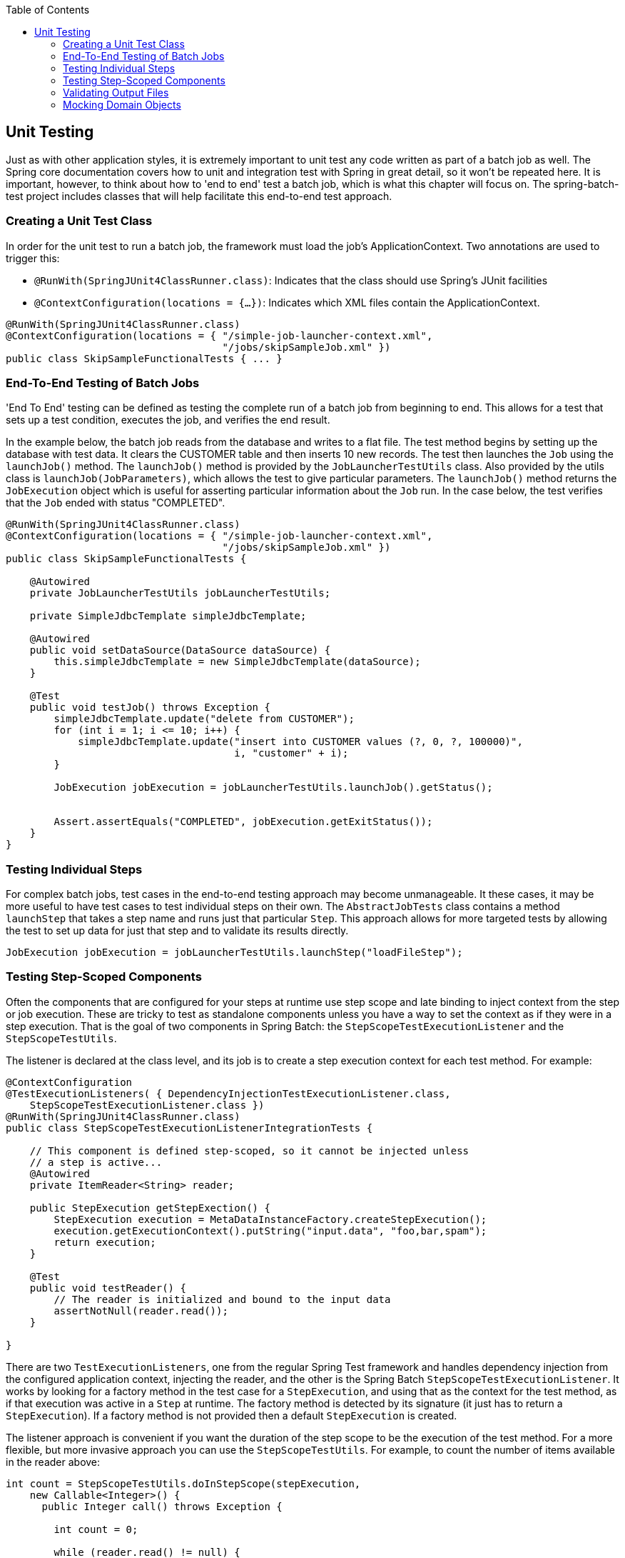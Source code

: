 :batch-asciidoc: http://docs.spring.io/spring-batch/reference/html/
:toc: left
:toclevels: 4

[[testing]]

== Unit Testing

Just as with other application styles, it is extremely important to
  unit test any code written as part of a batch job as well. The Spring core
  documentation covers how to unit and integration test with Spring in great
  detail, so it won't be repeated here. It is important, however, to think
  about how to 'end to end' test a batch job, which is what this chapter will
  focus on. The spring-batch-test project includes classes that will help
  facilitate this end-to-end test approach.

[[creatingUnitTestClass]]


=== Creating a Unit Test Class

In order for the unit test to run a batch job, the framework must
    load the job's ApplicationContext. Two annotations are used to trigger
    this:


* `@RunWith(SpringJUnit4ClassRunner.class)`:
        Indicates that the class should use Spring's JUnit facilities


* `@ContextConfiguration(locations = {...})`:
        Indicates which XML files contain the ApplicationContext.


[source, java]
----
@RunWith(SpringJUnit4ClassRunner.class)
@ContextConfiguration(locations = { "/simple-job-launcher-context.xml",
                                    "/jobs/skipSampleJob.xml" })
public class SkipSampleFunctionalTests { ... }
----

[[endToEndTesting]]


=== End-To-End Testing of Batch Jobs

'End To End' testing can be defined as testing the complete run of a
    batch job from beginning to end. This allows for a test that sets up a
    test condition, executes the job, and verifies the end result.

In the example below, the batch job reads from the database and
    writes to a flat file. The test method begins by setting up the database
    with test data. It clears the CUSTOMER table and then inserts 10 new
    records. The test then launches the `Job` using the
    `launchJob()` method. The
    `launchJob()` method is provided by the
    `JobLauncherTestUtils` class. Also provided by the
    utils class is `launchJob(JobParameters)`, which
    allows the test to give particular parameters. The
    `launchJob()` method returns the
    `JobExecution` object which is useful for asserting
    particular information about the `Job` run. In the
    case below, the test verifies that the `Job` ended
    with status "COMPLETED".


[source, java]
----
@RunWith(SpringJUnit4ClassRunner.class)
@ContextConfiguration(locations = { "/simple-job-launcher-context.xml",
                                    "/jobs/skipSampleJob.xml" })
public class SkipSampleFunctionalTests {

    @Autowired
    private JobLauncherTestUtils jobLauncherTestUtils;

    private SimpleJdbcTemplate simpleJdbcTemplate;

    @Autowired
    public void setDataSource(DataSource dataSource) {
        this.simpleJdbcTemplate = new SimpleJdbcTemplate(dataSource);
    }

    @Test
    public void testJob() throws Exception {
        simpleJdbcTemplate.update("delete from CUSTOMER");
        for (int i = 1; i <= 10; i++) {
            simpleJdbcTemplate.update("insert into CUSTOMER values (?, 0, ?, 100000)",
                                      i, "customer" + i);
        }

        JobExecution jobExecution = jobLauncherTestUtils.launchJob().getStatus();


        Assert.assertEquals("COMPLETED", jobExecution.getExitStatus());
    }
}
----

[[testingIndividualSteps]]


=== Testing Individual Steps

For complex batch jobs, test cases in the end-to-end testing
    approach may become unmanageable. It these cases, it may be more useful to
    have test cases to test individual steps on their own. The
    `AbstractJobTests` class contains a method
    `launchStep` that takes a step name and runs just
    that particular `Step`. This approach allows for more
    targeted tests by allowing the test to set up data for just that step and
    to validate its results directly.


[source, java]
----
JobExecution jobExecution = jobLauncherTestUtils.launchStep("loadFileStep");
----



=== Testing Step-Scoped Components

Often the components that are configured for your steps at runtime
    use step scope and late binding to inject context from the step or job
    execution. These are tricky to test as standalone components unless you
    have a way to set the context as if they were in a step execution. That is
    the goal of two components in Spring Batch: the
    `StepScopeTestExecutionListener` and the
    `StepScopeTestUtils`.

The listener is declared at the class level, and its job is to
    create a step execution context for each test method. For example:


[source, java]
----
@ContextConfiguration
@TestExecutionListeners( { DependencyInjectionTestExecutionListener.class,
    StepScopeTestExecutionListener.class })
@RunWith(SpringJUnit4ClassRunner.class)
public class StepScopeTestExecutionListenerIntegrationTests {

    // This component is defined step-scoped, so it cannot be injected unless
    // a step is active...
    @Autowired
    private ItemReader<String> reader;

    public StepExecution getStepExection() {
        StepExecution execution = MetaDataInstanceFactory.createStepExecution();
        execution.getExecutionContext().putString("input.data", "foo,bar,spam");
        return execution;
    }

    @Test
    public void testReader() {
        // The reader is initialized and bound to the input data
        assertNotNull(reader.read());
    }

}
----

There are two `TestExecutionListeners`, one
    from the regular Spring Test framework and handles dependency injection
    from the configured application context, injecting the reader, and the
    other is the Spring Batch
    `StepScopeTestExecutionListener`. It works by looking
    for a factory method in the test case for a
    `StepExecution`, and using that as the context for
    the test method, as if that execution was active in a `Step` at runtime. The
    factory method is detected by its signature (it just has to return a
    `StepExecution`). If a factory method is not provided
    then a default `StepExecution` is created.

The listener approach is convenient if you want the duration of the
    step scope to be the execution of the test method. For a more flexible,
    but more invasive approach you can use the
    `StepScopeTestUtils`. For example, to count the
    number of items available in the reader above:


[source, java]
----
int count = StepScopeTestUtils.doInStepScope(stepExecution,
    new Callable<Integer>() {
      public Integer call() throws Exception {

        int count = 0;

        while (reader.read() != null) {
           count++;
        }
        return count;
    }
});
----

[[validatingOutputFiles]]


=== Validating Output Files

When a batch job writes to the database, it is easy to query the
    database to verify that the output is as expected. However, if the batch
    job writes to a file, it is equally important that the output be verified.
    Spring Batch provides a class `AssertFile` to
    facilitate the verification of output files. The method
    `assertFileEquals` takes two
    `File` objects (or two
    `Resource` objects) and asserts, line by line, that
    the two files have the same content. Therefore, it is possible to create a
    file with the expected output and to compare it to the actual
    result:


[source, java]
----
private static final String EXPECTED_FILE = "src/main/resources/data/input.txt";
private static final String OUTPUT_FILE = "target/test-outputs/output.txt";

AssertFile.assertFileEquals(new FileSystemResource(EXPECTED_FILE),
                            new FileSystemResource(OUTPUT_FILE));
----

[[mockingDomainObjects]]


=== Mocking Domain Objects

Another common issue encountered while writing unit and integration
    tests for Spring Batch components is how to mock domain objects. A good
    example is a `StepExecutionListener`, as illustrated
    below:


[source, java]
----
public class NoWorkFoundStepExecutionListener extends StepExecutionListenerSupport {

    public ExitStatus afterStep(StepExecution stepExecution) {
        if (stepExecution.getReadCount() == 0) {
            throw new NoWorkFoundException("Step has not processed any items");
        }
        return stepExecution.getExitStatus();
    }
}
----

The above listener is provided by the framework and checks a
    `StepExecution` for an empty read count, thus
    signifying that no work was done. While this example is fairly simple, it
    serves to illustrate the types of problems that may be encountered when
    attempting to unit test classes that implement interfaces requiring Spring
    Batch domain objects. Consider the above listener's unit test:


[source, java]
----
private NoWorkFoundStepExecutionListener tested = new NoWorkFoundStepExecutionListener();

@Test
public void testAfterStep() {
    StepExecution stepExecution = new StepExecution("NoProcessingStep",
                new JobExecution(new JobInstance(1L, new JobParameters(),
                                 "NoProcessingJob")));

    stepExecution.setReadCount(0);

    try {
        tested.afterStep(stepExecution);
        fail();
    } catch (NoWorkFoundException e) {
        assertEquals("Step has not processed any items", e.getMessage());
    }
}</pre>
----

Because the Spring Batch domain model follows good object orientated
    principles, the `StepExecution` requires a
    `JobExecution`, which requires a
    `JobInstance` and
    `JobParameters` in order to create a valid
    `StepExecution`. While this is good in a solid domain
    model, it does make creating stub objects for unit testing verbose. To
    address this issue, the Spring Batch test module includes a factory for
    creating domain objects: `MetaDataInstanceFactory`.
    Given this factory, the unit test can be updated to be more
    concise:


[source, java]
----
private NoWorkFoundStepExecutionListener tested = new NoWorkFoundStepExecutionListener();

@Test
public void testAfterStep() {
    StepExecution stepExecution = MetaDataInstanceFactory.createStepExecution();

    stepExecution.setReadCount(0);

    try {
        tested.afterStep(stepExecution);
        fail();
    } catch (NoWorkFoundException e) {
        assertEquals("Step has not processed any items", e.getMessage());
    }
}</pre>
----

The above method for creating a simple
    `StepExecution` is just one convenience method
    available within the factory. A full method listing can be found in its
    link:$$http://docs.spring.io/spring-batch/apidocs/org/springframework/batch/test/MetaDataInstanceFactory.html$$[Javadoc].

